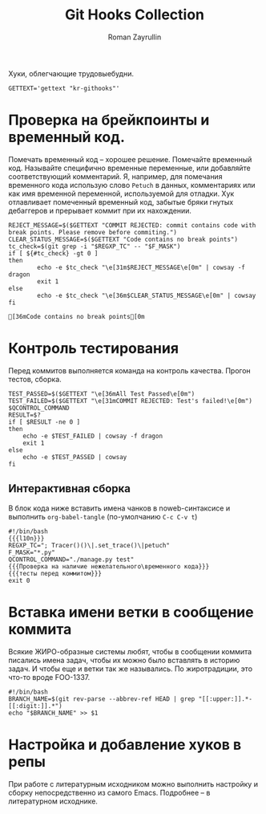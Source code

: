 #+TITLE: Git Hooks Collection
#+AUTHOR: Roman Zayrullin
#+EMAIL: krosenmann@gmail.com
#+EXPORT_FILE_NAME: README
#+STARTUP: showall
#+LaTeX_ClASS_OPTIONS: [11pt,a4paper,ubuntu]
#+LaTeX_HEADER:\usepackage[scale=0.75]{geometry}
#+LaTeX_HEADER:\usepackage[utf-8]{inputrec}

Хуки, облегчающие трудовыебудни.
#+name: l10n
#+begin_src shell :export no
  GETTEXT='gettext "kr-githooks"'
#+end_src

#+RESULTS: l10n

* Проверка на брейкпоинты и временный код.
  Помечать временный код -- хорошее решение. Помечайте временный
  код. Называйте специфично временные переменные, или добавляйте
  соответствующий комментарий. Я, например, для помечания временного кода
  использую слово ~Petuch~ в данных, комментариях или как имя
  временной переменной, используемой для отладки.
  Хук отлавливает помеченный временный код, забытые бряки гнутых
  дебаггеров и прерывает коммит при их нахождении.
#+NAME: Проверка на наличие нежелательного\временного кода
#+HEADER: :var REGXP_TC="; Tracer()()\\|.set_trace()\\|petuch" :var F_MASK="*.py"
#+BEGIN_SRC shell :noweb no-export
  REJECT_MESSAGE=$($GETTEXT "COMMIT REJECTED: commit contains code with break points. Please remove before commiting.")
  CLEAR_STATUS_MESSAGE=$($GETTEXT "Code contains no break points")
  tc_check=$(git grep -i "$REGXP_TC" -- "$F_MASK")
  if [ ${#tc_check} -gt 0 ]
  then
          echo -e $tc_check "\e[31m$REJECT_MESSAGE\e[0m" | cowsay -f dragon
          exit 1
  else
          echo -e $tc_check "\e[36m$CLEAR_STATUS_MESSAGE\e[0m" | cowsay
  fi
#+end_src

#+RESULTS: Проверка на наличие нежелательного\временного кода
: [36mCode contains no break points[0m

* Контроль тестирования\сборки
Перед коммитов выполняется команда на контроль качества. Прогон
тестов, сборка.

#+NAME: тесты перед коммитом
#+header: :var QCONTROL_COMMAND="./manage.py test"
#+begin_src shell :noweb no-export 
  TEST_PASSED=$($GETTEXT "\e[36mAll Test Passed\e[0m")
  TEST_FAILED=$($GETTEXT "\e[31mCOMMIT REJECTED: Test's failed!\e[0m")
  $QCONTROL_COMMAND
  RESULT=$?
  if [ $RESULT -ne 0 ]
  then
      echo -e $TEST_FAILED | cowsay -f dragon
      exit 1
  else
      echo -e $TEST_PASSED | cowsay 
  fi
#+end_src

#+RESULTS: тесты перед коммитом

** Интерактивная сборка
  
   В блок кода ниже вставить имена чанков в noweb-синтаксисе и
   выполнить ~org-babel-tangle~ (по-умолчанию ~C-c C-v t~)
   #+NAME: precommit-django-exmpl
   #+BEGIN_SRC shell :tangle pre-commit :noweb no-export
     #!/bin/bash
     {{{l10n}}}
     REGXP_TC="; Tracer()()\|.set_trace()\|petuch"
     F_MASK="*.py"
     QCONTROL_COMMAND="./manage.py test"
     {{{Проверка на наличие нежелательного\временного кода}}}
     {{{тесты перед коммитом}}}
     exit 0
   #+END_SRC

   #+RESULTS: precommit-django-exmpl

* Вставка имени ветки в сообщение коммита
  Всякие ЖИРО-образные системы любят, чтобы в сообщении коммита
  писались имена задач, чтобы их можно было вставлять в историю
  задач. И чтобы еще и ветки так же назывались. 
  По жиротрадиции, это что-то вроде FOO-1337.
  #+name: Имя ветки в начале сообщения коммита
  #+begin_src shell :noweb no-export :tangle prepare-commit-msg
    #!/bin/bash 
    BRANCH_NAME=$(git rev-parse --abbrev-ref HEAD | grep "[[:upper:]].*-[[:digit:]].*")
    echo "$BRANCH_NAME" >> $1
  #+end_src

  #+RESULTS: Имя ветки в начале сообщения коммита

* Настройка и добавление хуков в репы
   При работе с литературным исходником можно выполнить настройку и
   сборку непосредственно из самого Emacs. Подробнее -- в литературном
   исходнике. 
** Бонус для емаксеров                                             :noexport:
   * Настройка
     1. Задать значения для переменных
     2. Вставить чанки интересующих хуков ~{{{<имя чанка>}}}~
     3. Выполнить ~C-c C-v t~
   * Установка
     1. Перейти в чанк "установка"
     2. В хедере чанка, в переменной PROJECT, задать путь до проекта
     3. В чанке "установка" выполнить ~C-c C-c~

   #+NAME: установка
   #+BEGIN_SRC shell :tangle no :var PROJECT="" :export no
     REPO=$PROJECT/.git/hooks/
     chmod +x pre-commit 
     chmod +x prepare-commit-msg
     cp pre-commit -t $REPO
     cp prepare-commit-msg $REPO
   #+END_SRC

   #+RESULTS:

* File-local variables                                             :noexport:  
  # Local Variables:
  # org-babel-noweb-wrap-start: "{{{"
  # org-babel-noweb-wrap-end: "}}}"
  # org-confirm-babel-evaluate: nil
  # org-export-allow-bind-keywords: t
  # End:
